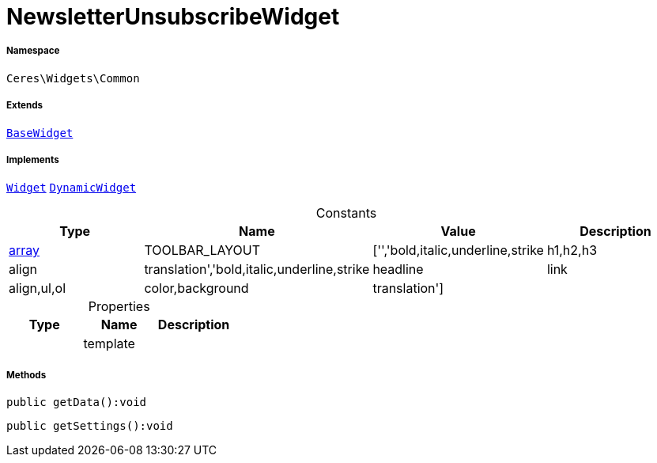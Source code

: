 :table-caption!:
:example-caption!:
:source-highlighter: prettify
:sectids!:
[[ceres__newsletterunsubscribewidget]]
= NewsletterUnsubscribeWidget





===== Namespace

`Ceres\Widgets\Common`

===== Extends
xref:Ceres/Widgets/Helper/BaseWidget.adoc#[`BaseWidget`]

===== Implements
xref:stable7@interface::Shopbuilder.adoc#shopbuilder_contracts_widget[`Widget`]
xref:stable7@interface::Shopbuilder.adoc#shopbuilder_contracts_dynamicwidget[`DynamicWidget`]


.Constants
|===
|Type |Name |Value |Description

|link:http://php.net/array[array^]
    |TOOLBAR_LAYOUT
    |['','bold,italic,underline,strike|h1,h2,h3|align|translation','bold,italic,underline,strike|headline|link|align,ul,ol|color,background|translation']
    |
|===


.Properties
|===
|Type |Name |Description

| 
    |template
    |
|===


===== Methods

[source%nowrap, php]
----

public getData():void

----









[source%nowrap, php]
----

public getSettings():void

----









